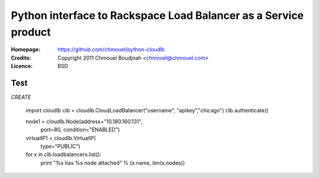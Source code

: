 ==================================================================
 Python interface to Rackspace Load Balancer as a Service product
==================================================================

:Homepage:  https://github.com/chmouel/python-cloudlb
:Credits:   Copyright 2011 Chmouel Boudjnah <chmouel@chmouel.com>
:Licence:   BSD

Test
====

*CREATE*

  import cloudlb
  clb = cloudlb.CloudLoadBalancer("username", "apikey","chicago")
  clb.authenticate()

  node1 = cloudlb.Node(address="10.180.160.131",
                       port=80,
                       condition="ENABLED")


  virtualIP1 = cloudlb.VirtualIP(
                   type="PUBLIC") 

  for x in clb.loadbalancers.list():
      print "%s has %s node attached" % (x.name, len(x.nodes))
